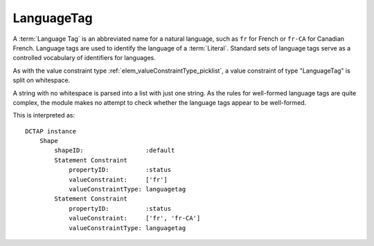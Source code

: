 .. _elem_valueConstraintType_languagetag:

LanguageTag
^^^^^^^^^^^

A :term:`Language Tag` is an abbreviated name for a natural language, such as ``fr`` for French or ``fr-CA`` for Canadian French.
Language tags are used to identify the language of a :term:`Literal`. Standard sets of language tags serve as a controlled vocabulary of identifiers for languages.

As with the value constraint type :ref:`elem_valueConstraintType_picklist`, a value constraint of type "LanguageTag" is split on whitespace.

A string with no whitespace is parsed into a list with just one string. As the rules for well-formed language tags are quite complex, the module makes no attempt to check whether the language tags appear to be well-formed.

.. csv-table:: 
   :file: languageTag.csv
   :header-rows: 1

This is interpreted as::

    DCTAP instance
        Shape
            shapeID:                 :default
            Statement Constraint
                propertyID:          :status
                valueConstraint:     ['fr']
                valueConstraintType: languagetag
            Statement Constraint
                propertyID:          :status
                valueConstraint:     ['fr', 'fr-CA']
                valueConstraintType: languagetag
